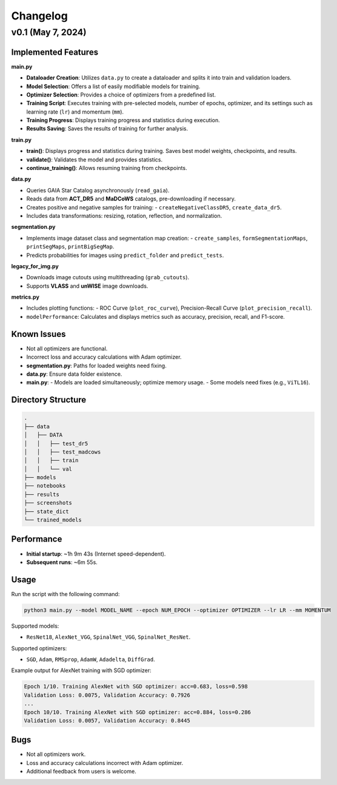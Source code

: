 Changelog
=========

v0.1 (May 7, 2024)
------------------

Implemented Features
********************

**main.py**

- **Dataloader Creation**: Utilizes ``data.py`` to create a dataloader and splits it into train and validation loaders.
- **Model Selection**: Offers a list of easily modifiable models for training.
- **Optimizer Selection**: Provides a choice of optimizers from a predefined list.
- **Training Script**: Executes training with pre-selected models, number of epochs, optimizer, and its settings such as learning rate (``lr``) and momentum (``mm``).
- **Training Progress**: Displays training progress and statistics during execution.
- **Results Saving**: Saves the results of training for further analysis.

**train.py**

- **train()**: Displays progress and statistics during training. Saves best model weights, checkpoints, and results.
- **validate()**: Validates the model and provides statistics.
- **continue_training()**: Allows resuming training from checkpoints.

**data.py**

- Queries GAIA Star Catalog asynchronously (``read_gaia``).
- Reads data from **ACT_DR5** and **MaDCoWS** catalogs, pre-downloading if necessary.
- Creates positive and negative samples for training:
  - ``createNegativeClassDR5``, ``create_data_dr5``.
- Includes data transformations: resizing, rotation, reflection, and normalization.

**segmentation.py**

- Implements image dataset class and segmentation map creation:
  - ``create_samples``, ``formSegmentationMaps``, ``printSegMaps``, ``printBigSegMap``.
- Predicts probabilities for images using ``predict_folder`` and ``predict_tests``.

**legacy_for_img.py**

- Downloads image cutouts using multithreading (``grab_cutouts``).
- Supports **VLASS** and **unWISE** image downloads.

**metrics.py**

- Includes plotting functions:
  - ROC Curve (``plot_roc_curve``), Precision-Recall Curve (``plot_precision_recall``).
- ``modelPerformance``: Calculates and displays metrics such as accuracy, precision, recall, and F1-score.

Known Issues
************

- Not all optimizers are functional.
- Incorrect loss and accuracy calculations with Adam optimizer.
- **segmentation.py**: Paths for loaded weights need fixing.
- **data.py**: Ensure data folder existence.
- **main.py**:
  - Models are loaded simultaneously; optimize memory usage.
  - Some models need fixes (e.g., ``ViTL16``).

Directory Structure
*******************

.. code-block:: yaml

    .
    ├── data
    │   ├── DATA
    │   │   ├── test_dr5
    │   │   ├── test_madcows
    │   │   ├── train
    │   │   └── val
    ├── models
    ├── notebooks
    ├── results
    ├── screenshots
    ├── state_dict
    └── trained_models

Performance
***********

- **Initial startup**: ~1h 9m 43s (Internet speed-dependent).
- **Subsequent runs**: ~6m 55s.

Usage
*****

Run the script with the following command:

.. code-block:: bash

    python3 main.py --model MODEL_NAME --epoch NUM_EPOCH --optimizer OPTIMIZER --lr LR --mm MOMENTUM

Supported models:

- ``ResNet18``, ``AlexNet_VGG``, ``SpinalNet_VGG``, ``SpinalNet_ResNet``.

Supported optimizers:

- ``SGD``, ``Adam``, ``RMSprop``, ``AdamW``, ``Adadelta``, ``DiffGrad``.

Example output for AlexNet training with SGD optimizer:

.. code-block:: text

    Epoch 1/10. Training AlexNet with SGD optimizer: acc=0.683, loss=0.598
    Validation Loss: 0.0075, Validation Accuracy: 0.7926
    ...
    Epoch 10/10. Training AlexNet with SGD optimizer: acc=0.884, loss=0.286
    Validation Loss: 0.0057, Validation Accuracy: 0.8445

Bugs
****

- Not all optimizers work.
- Loss and accuracy calculations incorrect with Adam optimizer.
- Additional feedback from users is welcome.

